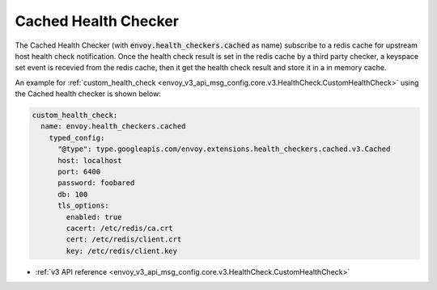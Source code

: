 .. _config_health_checkers_cached:

Cached Health Checker
=====================

The Cached Health Checker (with :code:`envoy.health_checkers.cached` as name) subscribe to a redis cache for upstream host health check notification.
Once the health check result is set in the redis cache by a third party checker, a keyspace set event is recevied from the redis cache, then it get
the health check result and store it in a in memory cache.


An example for :ref:`custom_health_check <envoy_v3_api_msg_config.core.v3.HealthCheck.CustomHealthCheck>`
using the Cached health checker is shown below:


.. code-block:: yaml

  custom_health_check:
    name: envoy.health_checkers.cached
      typed_config:
        "@type": type.googleapis.com/envoy.extensions.health_checkers.cached.v3.Cached
        host: localhost
        port: 6400
        password: foobared
        db: 100
        tls_options:
          enabled: true
          cacert: /etc/redis/ca.crt
          cert: /etc/redis/client.crt
          key: /etc/redis/client.key

* :ref:`v3 API reference <envoy_v3_api_msg_config.core.v3.HealthCheck.CustomHealthCheck>`
